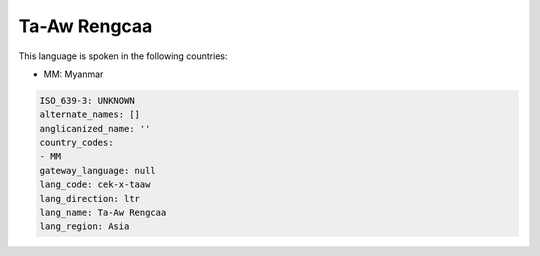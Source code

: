 .. _cek-x-taaw:

Ta-Aw Rengcaa
=============

This language is spoken in the following countries:

* MM: Myanmar

.. code-block:: yaml

    ISO_639-3: UNKNOWN
    alternate_names: []
    anglicanized_name: ''
    country_codes:
    - MM
    gateway_language: null
    lang_code: cek-x-taaw
    lang_direction: ltr
    lang_name: Ta-Aw Rengcaa
    lang_region: Asia
    
